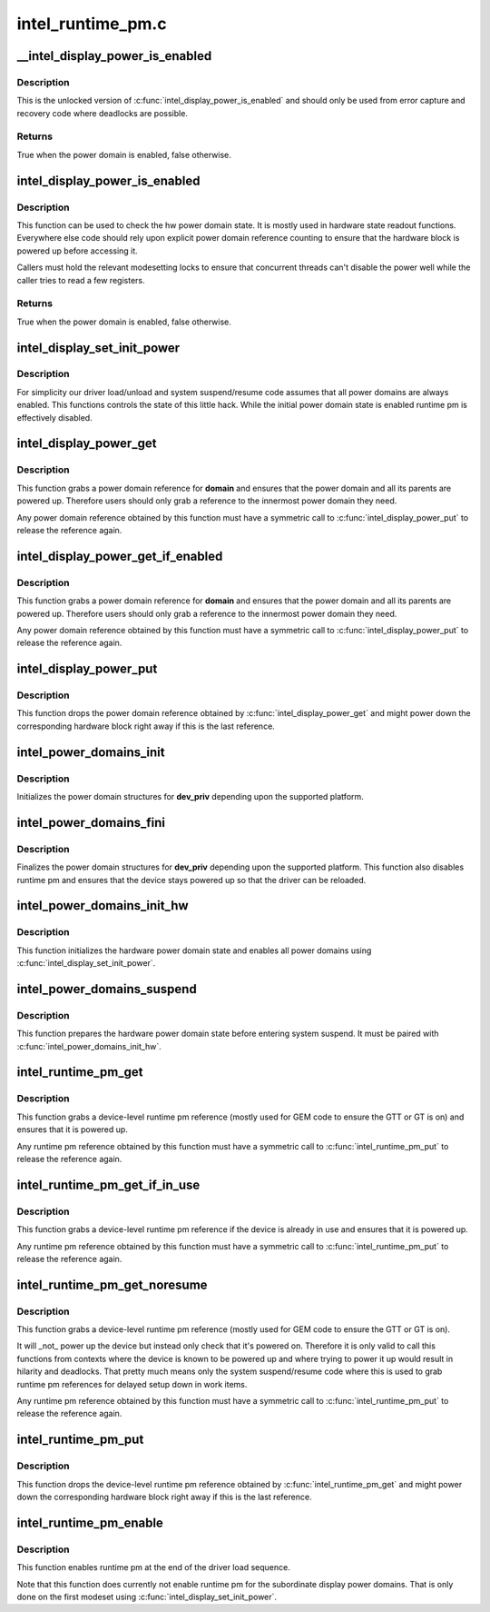.. -*- coding: utf-8; mode: rst -*-

==================
intel_runtime_pm.c
==================



.. _xref___intel_display_power_is_enabled:

__intel_display_power_is_enabled
================================

.. c:function:: bool __intel_display_power_is_enabled (struct drm_i915_private * dev_priv, enum intel_display_power_domain domain)

    unlocked check for a power domain

    :param struct drm_i915_private * dev_priv:
        i915 device instance

    :param enum intel_display_power_domain domain:
        power domain to check



Description
-----------

This is the unlocked version of :c:func:`intel_display_power_is_enabled` and should
only be used from error capture and recovery code where deadlocks are
possible.



Returns
-------

True when the power domain is enabled, false otherwise.




.. _xref_intel_display_power_is_enabled:

intel_display_power_is_enabled
==============================

.. c:function:: bool intel_display_power_is_enabled (struct drm_i915_private * dev_priv, enum intel_display_power_domain domain)

    check for a power domain

    :param struct drm_i915_private * dev_priv:
        i915 device instance

    :param enum intel_display_power_domain domain:
        power domain to check



Description
-----------

This function can be used to check the hw power domain state. It is mostly
used in hardware state readout functions. Everywhere else code should rely
upon explicit power domain reference counting to ensure that the hardware
block is powered up before accessing it.


Callers must hold the relevant modesetting locks to ensure that concurrent
threads can't disable the power well while the caller tries to read a few
registers.



Returns
-------

True when the power domain is enabled, false otherwise.




.. _xref_intel_display_set_init_power:

intel_display_set_init_power
============================

.. c:function:: void intel_display_set_init_power (struct drm_i915_private * dev_priv, bool enable)

    set the initial power domain state

    :param struct drm_i915_private * dev_priv:
        i915 device instance

    :param bool enable:
        whether to enable or disable the initial power domain state



Description
-----------

For simplicity our driver load/unload and system suspend/resume code assumes
that all power domains are always enabled. This functions controls the state
of this little hack. While the initial power domain state is enabled runtime
pm is effectively disabled.




.. _xref_intel_display_power_get:

intel_display_power_get
=======================

.. c:function:: void intel_display_power_get (struct drm_i915_private * dev_priv, enum intel_display_power_domain domain)

    grab a power domain reference

    :param struct drm_i915_private * dev_priv:
        i915 device instance

    :param enum intel_display_power_domain domain:
        power domain to reference



Description
-----------

This function grabs a power domain reference for **domain** and ensures that the
power domain and all its parents are powered up. Therefore users should only
grab a reference to the innermost power domain they need.


Any power domain reference obtained by this function must have a symmetric
call to :c:func:`intel_display_power_put` to release the reference again.




.. _xref_intel_display_power_get_if_enabled:

intel_display_power_get_if_enabled
==================================

.. c:function:: bool intel_display_power_get_if_enabled (struct drm_i915_private * dev_priv, enum intel_display_power_domain domain)

    grab a reference for an enabled display power domain

    :param struct drm_i915_private * dev_priv:
        i915 device instance

    :param enum intel_display_power_domain domain:
        power domain to reference



Description
-----------

This function grabs a power domain reference for **domain** and ensures that the
power domain and all its parents are powered up. Therefore users should only
grab a reference to the innermost power domain they need.


Any power domain reference obtained by this function must have a symmetric
call to :c:func:`intel_display_power_put` to release the reference again.




.. _xref_intel_display_power_put:

intel_display_power_put
=======================

.. c:function:: void intel_display_power_put (struct drm_i915_private * dev_priv, enum intel_display_power_domain domain)

    release a power domain reference

    :param struct drm_i915_private * dev_priv:
        i915 device instance

    :param enum intel_display_power_domain domain:
        power domain to reference



Description
-----------

This function drops the power domain reference obtained by
:c:func:`intel_display_power_get` and might power down the corresponding hardware
block right away if this is the last reference.




.. _xref_intel_power_domains_init:

intel_power_domains_init
========================

.. c:function:: int intel_power_domains_init (struct drm_i915_private * dev_priv)

    initializes the power domain structures

    :param struct drm_i915_private * dev_priv:
        i915 device instance



Description
-----------

Initializes the power domain structures for **dev_priv** depending upon the
supported platform.




.. _xref_intel_power_domains_fini:

intel_power_domains_fini
========================

.. c:function:: void intel_power_domains_fini (struct drm_i915_private * dev_priv)

    finalizes the power domain structures

    :param struct drm_i915_private * dev_priv:
        i915 device instance



Description
-----------

Finalizes the power domain structures for **dev_priv** depending upon the
supported platform. This function also disables runtime pm and ensures that
the device stays powered up so that the driver can be reloaded.




.. _xref_intel_power_domains_init_hw:

intel_power_domains_init_hw
===========================

.. c:function:: void intel_power_domains_init_hw (struct drm_i915_private * dev_priv, bool resume)

    initialize hardware power domain state

    :param struct drm_i915_private * dev_priv:
        i915 device instance

    :param bool resume:

        _undescribed_



Description
-----------

This function initializes the hardware power domain state and enables all
power domains using :c:func:`intel_display_set_init_power`.




.. _xref_intel_power_domains_suspend:

intel_power_domains_suspend
===========================

.. c:function:: void intel_power_domains_suspend (struct drm_i915_private * dev_priv)

    suspend power domain state

    :param struct drm_i915_private * dev_priv:
        i915 device instance



Description
-----------

This function prepares the hardware power domain state before entering
system suspend. It must be paired with :c:func:`intel_power_domains_init_hw`.




.. _xref_intel_runtime_pm_get:

intel_runtime_pm_get
====================

.. c:function:: void intel_runtime_pm_get (struct drm_i915_private * dev_priv)

    grab a runtime pm reference

    :param struct drm_i915_private * dev_priv:
        i915 device instance



Description
-----------

This function grabs a device-level runtime pm reference (mostly used for GEM
code to ensure the GTT or GT is on) and ensures that it is powered up.


Any runtime pm reference obtained by this function must have a symmetric
call to :c:func:`intel_runtime_pm_put` to release the reference again.




.. _xref_intel_runtime_pm_get_if_in_use:

intel_runtime_pm_get_if_in_use
==============================

.. c:function:: bool intel_runtime_pm_get_if_in_use (struct drm_i915_private * dev_priv)

    grab a runtime pm reference if device in use

    :param struct drm_i915_private * dev_priv:
        i915 device instance



Description
-----------

This function grabs a device-level runtime pm reference if the device is
already in use and ensures that it is powered up.


Any runtime pm reference obtained by this function must have a symmetric
call to :c:func:`intel_runtime_pm_put` to release the reference again.




.. _xref_intel_runtime_pm_get_noresume:

intel_runtime_pm_get_noresume
=============================

.. c:function:: void intel_runtime_pm_get_noresume (struct drm_i915_private * dev_priv)

    grab a runtime pm reference

    :param struct drm_i915_private * dev_priv:
        i915 device instance



Description
-----------

This function grabs a device-level runtime pm reference (mostly used for GEM
code to ensure the GTT or GT is on).


It will _not_ power up the device but instead only check that it's powered
on.  Therefore it is only valid to call this functions from contexts where
the device is known to be powered up and where trying to power it up would
result in hilarity and deadlocks. That pretty much means only the system
suspend/resume code where this is used to grab runtime pm references for
delayed setup down in work items.


Any runtime pm reference obtained by this function must have a symmetric
call to :c:func:`intel_runtime_pm_put` to release the reference again.




.. _xref_intel_runtime_pm_put:

intel_runtime_pm_put
====================

.. c:function:: void intel_runtime_pm_put (struct drm_i915_private * dev_priv)

    release a runtime pm reference

    :param struct drm_i915_private * dev_priv:
        i915 device instance



Description
-----------

This function drops the device-level runtime pm reference obtained by
:c:func:`intel_runtime_pm_get` and might power down the corresponding
hardware block right away if this is the last reference.




.. _xref_intel_runtime_pm_enable:

intel_runtime_pm_enable
=======================

.. c:function:: void intel_runtime_pm_enable (struct drm_i915_private * dev_priv)

    enable runtime pm

    :param struct drm_i915_private * dev_priv:
        i915 device instance



Description
-----------

This function enables runtime pm at the end of the driver load sequence.


Note that this function does currently not enable runtime pm for the
subordinate display power domains. That is only done on the first modeset
using :c:func:`intel_display_set_init_power`.


